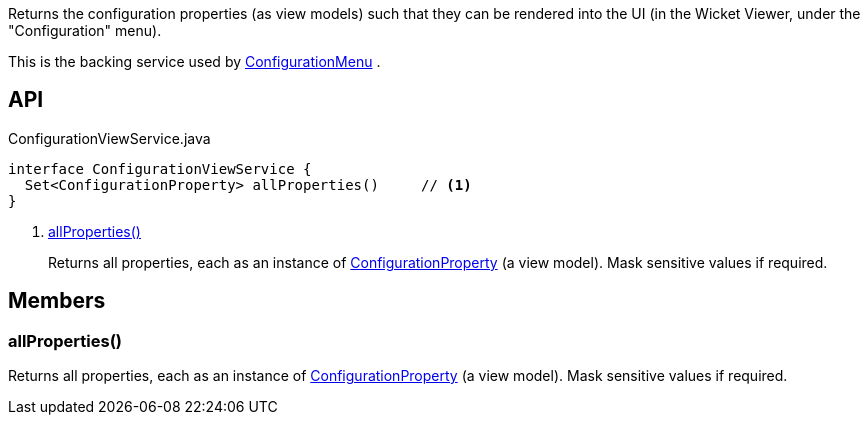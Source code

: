 :Notice: Licensed to the Apache Software Foundation (ASF) under one or more contributor license agreements. See the NOTICE file distributed with this work for additional information regarding copyright ownership. The ASF licenses this file to you under the Apache License, Version 2.0 (the "License"); you may not use this file except in compliance with the License. You may obtain a copy of the License at. http://www.apache.org/licenses/LICENSE-2.0 . Unless required by applicable law or agreed to in writing, software distributed under the License is distributed on an "AS IS" BASIS, WITHOUT WARRANTIES OR  CONDITIONS OF ANY KIND, either express or implied. See the License for the specific language governing permissions and limitations under the License.

Returns the configuration properties (as view models) such that they can be rendered into the UI (in the Wicket Viewer, under the "Configuration" menu).

This is the backing service used by xref:system:generated:index/applib/services/confview/ConfigurationMenu.adoc[ConfigurationMenu] .

== API

[source,java]
.ConfigurationViewService.java
----
interface ConfigurationViewService {
  Set<ConfigurationProperty> allProperties()     // <.>
}
----

<.> xref:#allProperties__[allProperties()]
+
--
Returns all properties, each as an instance of xref:system:generated:index/applib/services/confview/ConfigurationProperty.adoc[ConfigurationProperty] (a view model). Mask sensitive values if required.
--

== Members

[#allProperties__]
=== allProperties()

Returns all properties, each as an instance of xref:system:generated:index/applib/services/confview/ConfigurationProperty.adoc[ConfigurationProperty] (a view model). Mask sensitive values if required.

